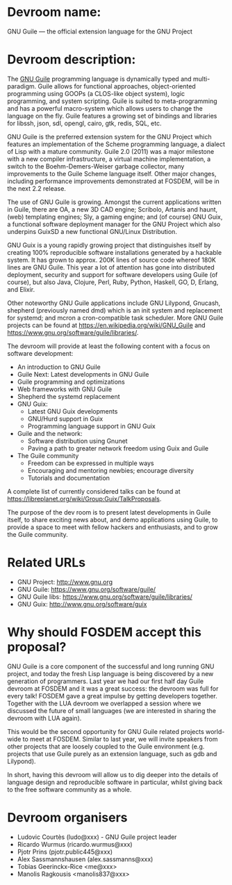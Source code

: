 * Devroom name:

GNU Guile — the official extension language for the GNU Project

* Devroom description:

The [[https://www.gnu.org/software/guile/][GNU Guile]] programming language is dynamically typed and
multi-paradigm.  Guile allows for functional approaches,
object-oriented programming using GOOPs (a CLOS-like object system),
logic programming, and system scripting.  Guile is suited to
meta-programming and has a powerful macro-system which allows users to
change the language on the fly.  Guile features a growing set of
bindings and libraries for libssh, json, sdl, opengl, cairo, gtk,
redis, SQL, etc.

GNU Guile is the preferred extension system for the GNU Project which
features an implementation of the Scheme programming language, a
dialect of Lisp with a mature community. Guile 2.0 (2011) was a major
milestone with a new compiler infrastructure, a virtual machine
implementation, a switch to the Boehm-Demers-Weiser garbage collector,
many improvements to the Guile Scheme language itself.  Other major
changes, including performance improvements demonstrated at FOSDEM,
will be in the next 2.2 release.

The use of GNU Guile is growing.  Amongst the current
applications written in Guile, there are OA, a new 3D CAD engine;
Scribolo, Artanis and haunt, (web) templating engines; Sly, a gaming
engine; and (of course) GNU Guix, a functional software deployment
manager for the GNU Project which also underpins GuixSD a new
functional GNU/Linux Distribution.

GNU Guix is a young rapidly growing project that distinguishes itself
by creating 100% reproducible software installations generated by a
hackable system. It has grown to approx. 200K lines of source code
whereof 180K lines are GNU Guile.  This year a lot of attention has
gone into distributed deployment, security and support for software
developers using Guile (of course), but also Java, Clojure, Perl,
Ruby, Python, Haskell, GO, D, Erlang, and Elixir.

Other noteworthy GNU Guile applications include GNU Lilypond, Gnucash,
shepherd (previously named dmd) which is an init system and
replacement for systemd; and mcron a cron-compatible task scheduler.
More GNU Guile projects can be found at
https://en.wikipedia.org/wiki/GNU_Guile and
https://www.gnu.org/software/guile/libraries/.

The devroom will provide at least the following content with a focus
on software development:

- An introduction to GNU Guile
- Guile Next: Latest developments in GNU Guile
- Guile programming and optimizations
- Web frameworks with GNU Guile
- Shepherd the systemd replacement
- GNU Guix:
  + Latest GNU Guix developments
  + GNU/Hurd support in Guix
  + Programming language support in GNU Guix
- Guile and the network:
  + Software distribution using Gnunet
  + Paving a path to greater network freedom using Guix and Guile
- The Guile community
  + Freedom can be expressed in multiple ways
  + Encouraging and mentoring newbies; encourage diversity
  + Tutorials and documentation

A complete list of currently considered talks can be found at
https://libreplanet.org/wiki/Group:Guix/TalkProposals.

The purpose of the dev room is to present latest developments in Guile
itself, to share exciting news about, and demo applications using Guile,
to provide a space to meet with fellow hackers and enthusiasts, and to
grow the Guile community.

* Related URLs

  - GNU Project: http://www.gnu.org
  - GNU Guile: https://www.gnu.org/software/guile/
  - GNU Guile libs: https://www.gnu.org/software/guile/libraries/
  - GNU Guix: http://www.gnu.org/software/guix

* Why should FOSDEM accept this proposal?

GNU Guile is a core component of the successful and long running GNU
project, and today the fresh Lisp language is being discovered by a
new generation of programmers.  Last year we had our first half day
Guile devroom at FOSDEM and it was a great success: the devroom was
full for every talk!  FOSDEM gave a great impulse by getting
developers together.  Together with the LUA devroom we overlapped a
session where we discussed the future of small languages (we are
interested in sharing the devroom with LUA again).

This would be the second opportunity for GNU Guile related projects
world-wide to meet at FOSDEM.  Similar to last year, we will invite
speakers from other projects that are loosely coupled to the Guile
environment (e.g. projects that use Guile purely as an extension
language, such as gdb and Lilypond).

In short, having this devroom will allow us to dig deeper into the
details of language design and reproducible software in particular,
whilst giving back to the free software community as a whole.

* Devroom organisers

  - Ludovic Courtès (ludo@xxx) - GNU Guile project leader
  - Ricardo Wurmus (ricardo.wurmus@xxx)
  - Pjotr Prins (pjotr.public445@xxx)
  - Alex Sassmannshausen (alex.sassmanns@xxx)
  - Tobias Geerinckx-Rice <me@xxx>
  - Manolis Ragkousis <manolis837@xxx>
